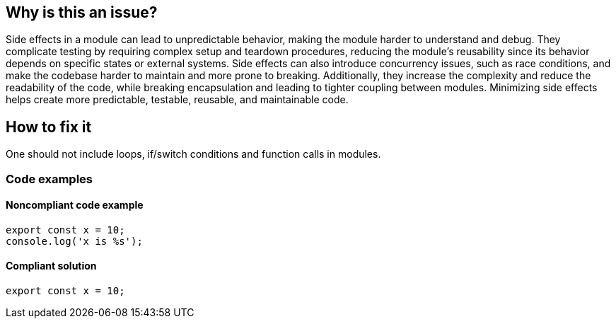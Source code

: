 == Why is this an issue?

Side effects in a module can lead to unpredictable behavior, making the module harder to understand and debug.
They complicate testing by requiring complex setup and teardown procedures, reducing the module's reusability since its
behavior depends on specific states or external systems. Side effects can also introduce concurrency issues, such as
race conditions, and make the codebase harder to maintain and more prone to breaking. Additionally, they increase the
complexity and reduce the readability of the code, while breaking encapsulation and leading to tighter coupling between
modules. Minimizing side effects helps create more predictable, testable, reusable, and maintainable code.

== How to fix it

One should not include loops, if/switch conditions and function calls in modules.

=== Code examples

==== Noncompliant code example

[source,javascript,diff-id=1,diff-type=noncompliant]
----
export const x = 10;
console.log('x is %s');
----


==== Compliant solution

[source,javascript,diff-id=1,diff-type=compliant]
----
export const x = 10;
----